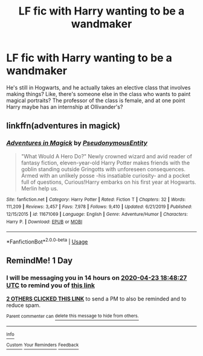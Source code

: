 #+TITLE: LF fic with Harry wanting to be a wandmaker

* LF fic with Harry wanting to be a wandmaker
:PROPERTIES:
:Author: ragefilledrice
:Score: 29
:DateUnix: 1587579808.0
:DateShort: 2020-Apr-22
:FlairText: What's That Fic?
:END:
He's still in Hogwarts, and he actually takes an elective class that involves making things? Like, there's someone else in the class who wants to paint magical portraits? The professor of the class is female, and at one point Harry maybe has an internship at Ollivander's?


** linkffn(adventures in magick)
:PROPERTIES:
:Author: nousernameslef
:Score: 3
:DateUnix: 1587616368.0
:DateShort: 2020-Apr-23
:END:

*** [[https://www.fanfiction.net/s/11671069/1/][*/Adventures in Magick/*]] by [[https://www.fanfiction.net/u/5588410/PseudonymousEntity][/PseudonymousEntity/]]

#+begin_quote
  "What Would A Hero Do?" Newly crowned wizard and avid reader of fantasy fiction, eleven-year-old Harry Potter makes friends with the goblin standing outside Gringotts with unforeseen consequences. Armed with an unlikely posse -his insatiable curiosity- and a pocket full of questions, Curious!Harry embarks on his first year at Hogwarts. Merlin help us.
#+end_quote

^{/Site/:} ^{fanfiction.net} ^{*|*} ^{/Category/:} ^{Harry} ^{Potter} ^{*|*} ^{/Rated/:} ^{Fiction} ^{T} ^{*|*} ^{/Chapters/:} ^{32} ^{*|*} ^{/Words/:} ^{111,209} ^{*|*} ^{/Reviews/:} ^{3,457} ^{*|*} ^{/Favs/:} ^{7,978} ^{*|*} ^{/Follows/:} ^{9,410} ^{*|*} ^{/Updated/:} ^{6/21/2019} ^{*|*} ^{/Published/:} ^{12/15/2015} ^{*|*} ^{/id/:} ^{11671069} ^{*|*} ^{/Language/:} ^{English} ^{*|*} ^{/Genre/:} ^{Adventure/Humor} ^{*|*} ^{/Characters/:} ^{Harry} ^{P.} ^{*|*} ^{/Download/:} ^{[[http://www.ff2ebook.com/old/ffn-bot/index.php?id=11671069&source=ff&filetype=epub][EPUB]]} ^{or} ^{[[http://www.ff2ebook.com/old/ffn-bot/index.php?id=11671069&source=ff&filetype=mobi][MOBI]]}

--------------

*FanfictionBot*^{2.0.0-beta} | [[https://github.com/tusing/reddit-ffn-bot/wiki/Usage][Usage]]
:PROPERTIES:
:Author: FanfictionBot
:Score: 1
:DateUnix: 1587616385.0
:DateShort: 2020-Apr-23
:END:


** RemindMe! 1 Day
:PROPERTIES:
:Author: K0ULIK0V
:Score: 3
:DateUnix: 1587581307.0
:DateShort: 2020-Apr-22
:END:

*** I will be messaging you in 14 hours on [[http://www.wolframalpha.com/input/?i=2020-04-23%2018:48:27%20UTC%20To%20Local%20Time][*2020-04-23 18:48:27 UTC*]] to remind you of [[https://np.reddit.com/r/HPfanfiction/comments/g66ewl/lf_fic_with_harry_wanting_to_be_a_wandmaker/fo7nei5/?context=3][*this link*]]

[[https://np.reddit.com/message/compose/?to=RemindMeBot&subject=Reminder&message=%5Bhttps%3A%2F%2Fwww.reddit.com%2Fr%2FHPfanfiction%2Fcomments%2Fg66ewl%2Flf_fic_with_harry_wanting_to_be_a_wandmaker%2Ffo7nei5%2F%5D%0A%0ARemindMe%21%202020-04-23%2018%3A48%3A27%20UTC][*2 OTHERS CLICKED THIS LINK*]] to send a PM to also be reminded and to reduce spam.

^{Parent commenter can} [[https://np.reddit.com/message/compose/?to=RemindMeBot&subject=Delete%20Comment&message=Delete%21%20g66ewl][^{delete this message to hide from others.}]]

--------------

[[https://np.reddit.com/r/RemindMeBot/comments/e1bko7/remindmebot_info_v21/][^{Info}]]

[[https://np.reddit.com/message/compose/?to=RemindMeBot&subject=Reminder&message=%5BLink%20or%20message%20inside%20square%20brackets%5D%0A%0ARemindMe%21%20Time%20period%20here][^{Custom}]]
[[https://np.reddit.com/message/compose/?to=RemindMeBot&subject=List%20Of%20Reminders&message=MyReminders%21][^{Your Reminders}]]
[[https://np.reddit.com/message/compose/?to=Watchful1&subject=RemindMeBot%20Feedback][^{Feedback}]]
:PROPERTIES:
:Author: RemindMeBot
:Score: 1
:DateUnix: 1587584394.0
:DateShort: 2020-Apr-23
:END:
